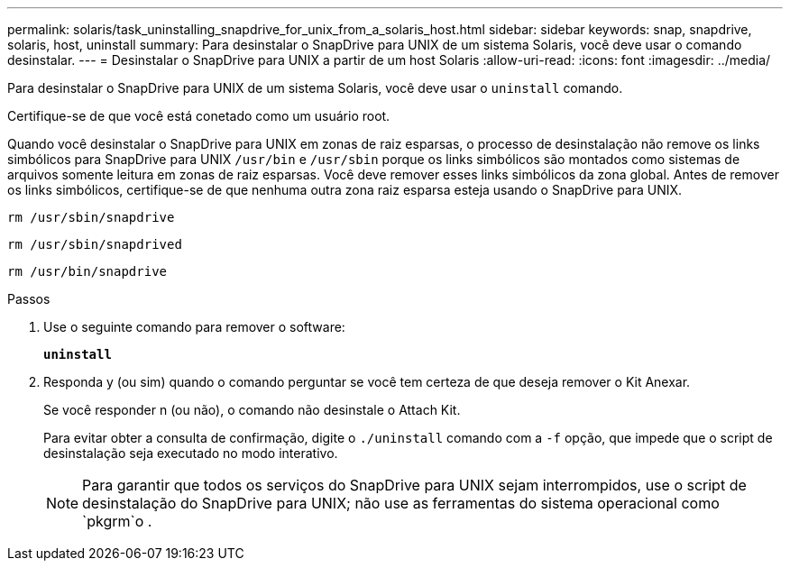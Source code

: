 ---
permalink: solaris/task_uninstalling_snapdrive_for_unix_from_a_solaris_host.html 
sidebar: sidebar 
keywords: snap, snapdrive, solaris, host, uninstall 
summary: Para desinstalar o SnapDrive para UNIX de um sistema Solaris, você deve usar o comando desinstalar. 
---
= Desinstalar o SnapDrive para UNIX a partir de um host Solaris
:allow-uri-read: 
:icons: font
:imagesdir: ../media/


[role="lead"]
Para desinstalar o SnapDrive para UNIX de um sistema Solaris, você deve usar o `uninstall` comando.

Certifique-se de que você está conetado como um usuário root.

Quando você desinstalar o SnapDrive para UNIX em zonas de raiz esparsas, o processo de desinstalação não remove os links simbólicos para SnapDrive para UNIX `/usr/bin` e `/usr/sbin` porque os links simbólicos são montados como sistemas de arquivos somente leitura em zonas de raiz esparsas. Você deve remover esses links simbólicos da zona global. Antes de remover os links simbólicos, certifique-se de que nenhuma outra zona raiz esparsa esteja usando o SnapDrive para UNIX.

`rm /usr/sbin/snapdrive`

`rm /usr/sbin/snapdrived`

`rm /usr/bin/snapdrive`

.Passos
. Use o seguinte comando para remover o software:
+
`*uninstall*`

. Responda y (ou sim) quando o comando perguntar se você tem certeza de que deseja remover o Kit Anexar.
+
Se você responder n (ou não), o comando não desinstale o Attach Kit.

+
Para evitar obter a consulta de confirmação, digite o `./uninstall` comando com a `-f` opção, que impede que o script de desinstalação seja executado no modo interativo.

+

NOTE: Para garantir que todos os serviços do SnapDrive para UNIX sejam interrompidos, use o script de desinstalação do SnapDrive para UNIX; não use as ferramentas do sistema operacional como `pkgrm`o .


